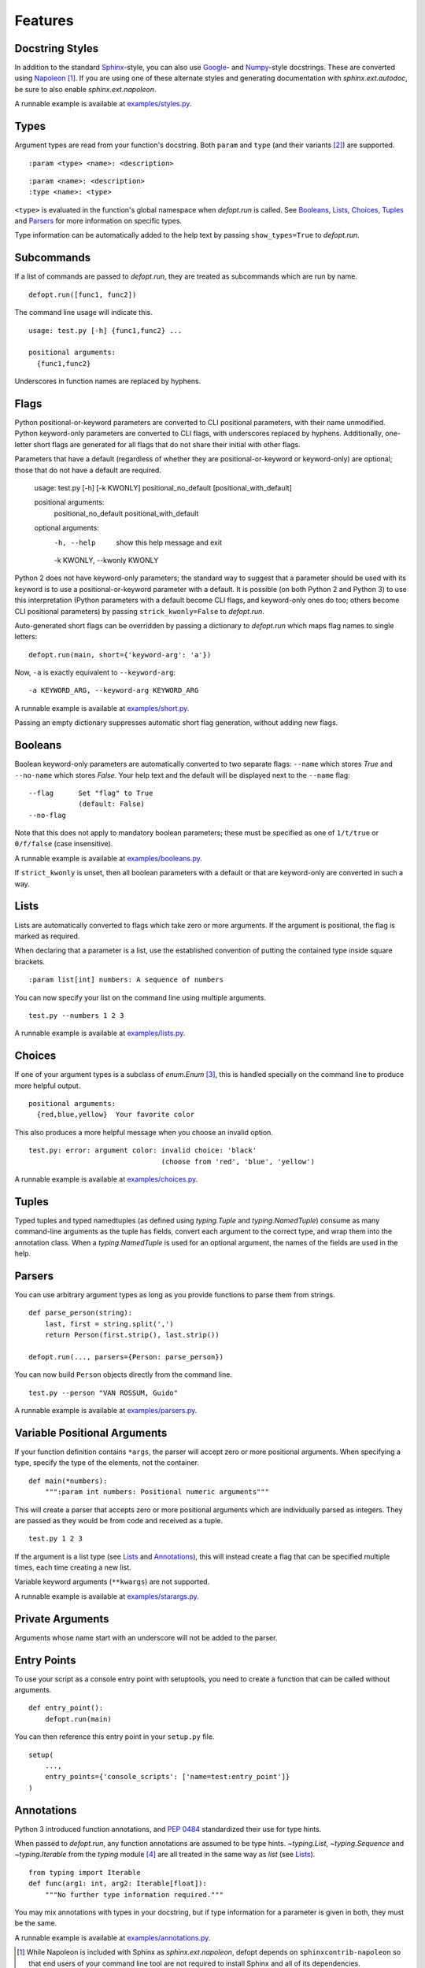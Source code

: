 Features
========

Docstring Styles
----------------

In addition to the standard Sphinx_-style, you can also use Google_- and
Numpy_-style docstrings. These are converted using Napoleon_ [#]_. If you are
using one of these alternate styles and generating documentation with
`sphinx.ext.autodoc`, be sure to also enable `sphinx.ext.napoleon`.

A runnable example is available at `examples/styles.py`_.

Types
-----

Argument types are read from your function's docstring. Both
``param`` and ``type`` (and their variants [#]_) are supported. ::

    :param <type> <name>: <description>

::

    :param <name>: <description>
    :type <name>: <type>

``<type>`` is evaluated in the function's global namespace when `defopt.run`
is called. See Booleans_, Lists_, Choices_, Tuples_ and Parsers_ for more
information on specific types.

Type information can be automatically added to the help text by passing
``show_types=True`` to `defopt.run`.

Subcommands
-----------

If a list of commands are passed to `defopt.run`, they are treated as
subcommands which are run by name. ::

    defopt.run([func1, func2])

The command line usage will indicate this. ::

    usage: test.py [-h] {func1,func2} ...

    positional arguments:
      {func1,func2}

Underscores in function names are replaced by hyphens.

Flags
-----

Python positional-or-keyword parameters are converted to CLI positional
parameters, with their name unmodified.  Python keyword-only parameters are
converted to CLI flags, with underscores replaced by hyphens.  Additionally,
one-letter short flags are generated for all flags that do not share their
initial with other flags.

Parameters that have a default (regardless of whether they are
positional-or-keyword or keyword-only) are optional; those that do not have a
default are required.

    usage: test.py [-h] [-k KWONLY] positional_no_default [positional_with_default]

    positional arguments:
      positional_no_default
      positional_with_default

    optional arguments:
      -h, --help            show this help message and exit
      -k KWONLY, --kwonly KWONLY

Python 2 does not have keyword-only parameters; the standard way to
suggest that a parameter should be used with its keyword is to use a
positional-or-keyword parameter with a default.  It is possible (on both Python
2 and Python 3) to use this interpretation (Python parameters with a default
become CLI flags, and keyword-only ones do too; others become CLI positional
parameters) by passing ``strick_kwonly=False`` to `defopt.run`.

Auto-generated short flags can be overridden by passing a dictionary to
`defopt.run` which maps flag names to single letters::

    defopt.run(main, short={'keyword-arg': 'a'})

Now, ``-a`` is exactly equivalent to ``--keyword-arg``::

      -a KEYWORD_ARG, --keyword-arg KEYWORD_ARG

A runnable example is available at `examples/short.py`_.

Passing an empty dictionary suppresses automatic short flag generation, without
adding new flags.

Booleans
--------

Boolean keyword-only parameters are automatically converted to two separate
flags: ``--name`` which stores `True` and ``--no-name`` which stores
`False`. Your help text and the default will be displayed next to the
``--name`` flag::

    --flag      Set "flag" to True
                (default: False)
    --no-flag

Note that this does not apply to mandatory boolean parameters; these must be
specified as one of ``1/t/true`` or ``0/f/false`` (case insensitive).

A runnable example is available at `examples/booleans.py`_.

If ``strict_kwonly`` is unset, then all boolean parameters with a default or
that are keyword-only are converted in such a way.

Lists
-----

Lists are automatically converted to flags which take zero or more arguments.
If the argument is positional, the flag is marked as required.

When declaring that a parameter is a list, use the established convention of
putting the contained type inside square brackets. ::

    :param list[int] numbers: A sequence of numbers

You can now specify your list on the command line using multiple arguments. ::

    test.py --numbers 1 2 3

A runnable example is available at `examples/lists.py`_.

Choices
-------

If one of your argument types is a subclass of `enum.Enum` [#]_, this is
handled specially on the command line to produce more helpful output. ::

    positional arguments:
      {red,blue,yellow}  Your favorite color

This also produces a more helpful message when you choose an invalid option. ::

    test.py: error: argument color: invalid choice: 'black'
                                    (choose from 'red', 'blue', 'yellow')

A runnable example is available at `examples/choices.py`_.

Tuples
------

Typed tuples and typed namedtuples (as defined using `typing.Tuple` and
`typing.NamedTuple`) consume as many command-line arguments as the tuple
has fields, convert each argument to the correct type, and wrap them into the
annotation class.  When a `typing.NamedTuple` is used for an optional argument,
the names of the fields are used in the help.

Parsers
-------

You can use arbitrary argument types as long as you provide functions to parse
them from strings. ::

    def parse_person(string):
        last, first = string.split(',')
        return Person(first.strip(), last.strip())

    defopt.run(..., parsers={Person: parse_person})

You can now build ``Person`` objects directly from the command line. ::

    test.py --person "VAN ROSSUM, Guido"

A runnable example is available at `examples/parsers.py`_.

Variable Positional Arguments
-----------------------------

If your function definition contains ``*args``, the parser will accept zero or
more positional arguments. When specifying a type, specify the type of the
elements, not the container. ::

    def main(*numbers):
        """:param int numbers: Positional numeric arguments"""

This will create a parser that accepts zero or more positional arguments which
are individually parsed as integers. They are passed as they would be from code
and received as a tuple. ::

    test.py 1 2 3

If the argument is a list type (see Lists_ and Annotations_), this will instead
create a flag that can be specified multiple times, each time creating a new
list.

Variable keyword arguments (``**kwargs``) are not supported.

A runnable example is available at `examples/starargs.py`_.

Private Arguments
-----------------

Arguments whose name start with an underscore will not be added to the parser.

Entry Points
------------

To use your script as a console entry point with setuptools, you need to create
a function that can be called without arguments. ::

    def entry_point():
        defopt.run(main)

You can then reference this entry point in your ``setup.py`` file. ::

    setup(
        ...,
        entry_points={'console_scripts': ['name=test:entry_point']}
    )

Annotations
-----------

Python 3 introduced function annotations, and `PEP 0484`_ standardized their
use for type hints.

When passed to `defopt.run`, any function annotations are assumed to be type
hints. `~typing.List`, `~typing.Sequence` and `~typing.Iterable` from the
`typing` module [#]_ are all treated in the same way as `list` (see Lists_). ::

    from typing import Iterable
    def func(arg1: int, arg2: Iterable[float]):
        """No further type information required."""

You may mix annotations with types in your docstring, but if type information
for a parameter is given in both, they must be the same.

A runnable example is available at `examples/annotations.py`_.

.. _Sphinx: http://www.sphinx-doc.org/en/stable/domains.html#info-field-lists
.. _Google: http://google.github.io/styleguide/pyguide.html
.. _Numpy: https://github.com/numpy/numpy/blob/master/doc/HOWTO_DOCUMENT.rst.txt
.. _Napoleon: https://sphinxcontrib-napoleon.readthedocs.io/en/latest/
.. _PEP 0484: https://www.python.org/dev/peps/pep-0484/
.. _examples/styles.py: https://github.com/evanunderscore/defopt/blob/master/examples/styles.py
.. _examples/short.py: https://github.com/evanunderscore/defopt/blob/master/examples/short.py
.. _examples/booleans.py: https://github.com/evanunderscore/defopt/blob/master/examples/booleans.py
.. _examples/lists.py: https://github.com/evanunderscore/defopt/blob/master/examples/lists.py
.. _examples/choices.py: https://github.com/evanunderscore/defopt/blob/master/examples/choices.py
.. _examples/parsers.py: https://github.com/evanunderscore/defopt/blob/master/examples/parsers.py
.. _examples/starargs.py: https://github.com/evanunderscore/defopt/blob/master/examples/starargs.py
.. _examples/annotations.py: https://github.com/evanunderscore/defopt/blob/master/examples/annotations.py

.. [#] While Napoleon is included with Sphinx as `sphinx.ext.napoleon`, defopt
   depends on ``sphinxcontrib-napoleon`` so that end users of your command line
   tool are not required to install Sphinx and all of its dependencies.
.. [#] Any of ``param``, ``parameter``, ``arg``, ``argument``, ``key``, and
    ``keyword`` can be used interchangeably, as can ``type`` and ``kwtype``.
    Consistency is recommended but not enforced.
.. [#] `enum` was introduced in Python 3.4. If you are using an older version
   of Python, the backport will be installed as a dependency.
.. [#] `typing` was introduced in Python 3.5. If you are using an older version
   of Python, the backport will be installed as a dependency.
